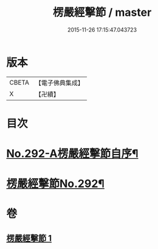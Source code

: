 #+TITLE: 楞嚴經擊節 / master
#+DATE: 2015-11-26 17:15:47.043723
* 版本
 |     CBETA|【電子佛典集成】|
 |         X|【卍續】    |

* 目次
* [[file:KR6j0700_001.txt::001-0603a1][No.292-A楞嚴經擊節自序¶]]
* [[file:KR6j0700_001.txt::0603c1][楞嚴經擊節No.292¶]]
* 卷
** [[file:KR6j0700_001.txt][楞嚴經擊節 1]]
